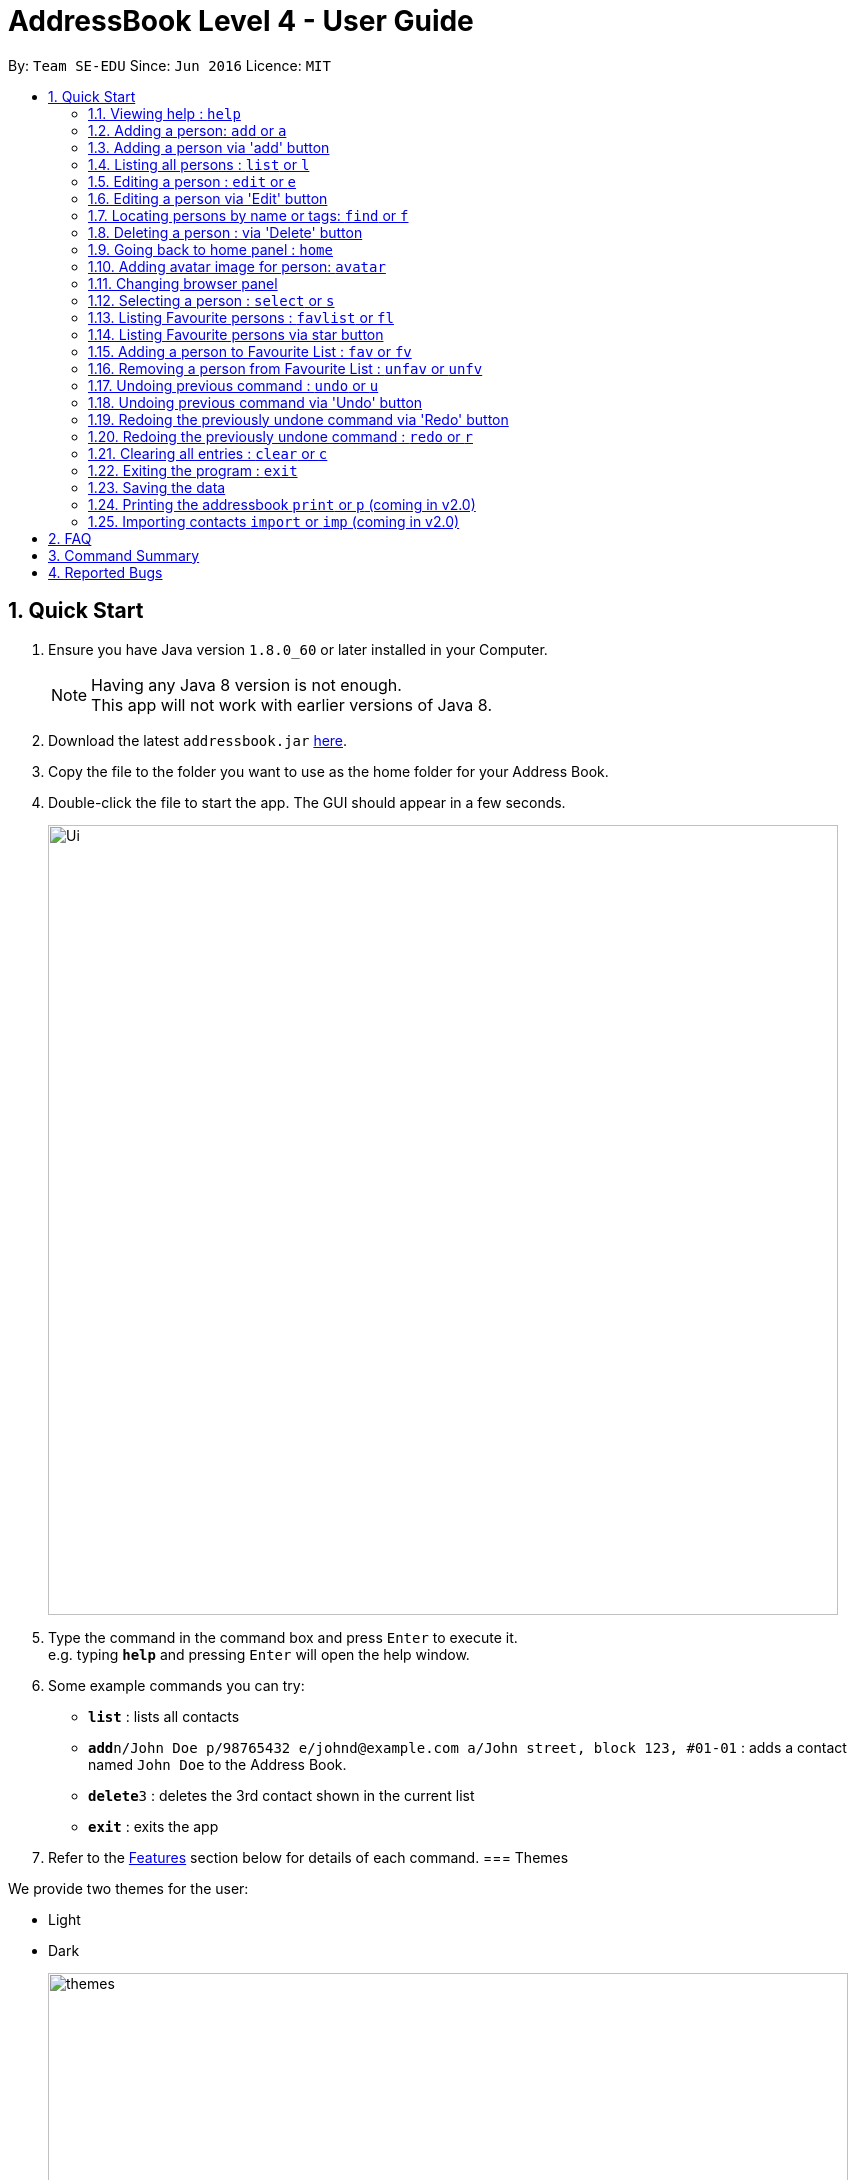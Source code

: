 = AddressBook Level 4 - User Guide
:toc:
:toc-title:
:toc-placement: preamble
:sectnums:
:imagesDir: images
:stylesDir: stylesheets
:experimental:
ifdef::env-github[]
:tip-caption: :bulb:
:note-caption: :information_source:
endif::[]
:repoURL: https://github.com/se-edu/addressbook-level4

By: `Team SE-EDU`      Since: `Jun 2016`      Licence: `MIT`

== Quick Start

.  Ensure you have Java version `1.8.0_60` or later installed in your Computer.
+
[NOTE]
Having any Java 8 version is not enough. +
This app will not work with earlier versions of Java 8.
+
.  Download the latest `addressbook.jar` link:{repoURL}/releases[here].
.  Copy the file to the folder you want to use as the home folder for your Address Book.
.  Double-click the file to start the app. The GUI should appear in a few seconds.
+
image::Ui.png[width="790"]
+
.  Type the command in the command box and press kbd:[Enter] to execute it. +
e.g. typing *`help`* and pressing kbd:[Enter] will open the help window.
.  Some example commands you can try:

* *`list`* : lists all contacts
* **`add`**`n/John Doe p/98765432 e/johnd@example.com a/John street, block 123, #01-01` : adds a contact named `John Doe` to the Address Book.
* **`delete`**`3` : deletes the 3rd contact shown in the current list
* *`exit`* : exits the app

.  Refer to the link:#features[Features] section below for details of each command.
// tag::theme[]
=== Themes

We provide two themes for the user:

* Light
* Dark
+
image::themes.png[width="800"]
+
// end::theme[]
== Features

====
*Command Format*

* Words in `UPPER_CASE` are the parameters to be supplied by the user e.g. in `add n/NAME`, `NAME` is a parameter which can be used as `add n/John Doe`.
* Items in square brackets are optional e.g `n/NAME [t/TAG]` can be used as `n/John Doe t/friend` or as `n/John Doe`.
* Items with `…`​ after them can be used multiple times including zero times e.g. `[t/TAG]...` can be used as `{nbsp}` (i.e. 0 times), `t/friend`, `t/friend t/family` etc.
* Parameters can be in any order e.g. if the command specifies `n/NAME p/PHONE_NUMBER`, `p/PHONE_NUMBER n/NAME` is also acceptable.
====

=== Viewing help : `help`

Format: `help`

=== Adding a person: `add` or `a`

Adds a person to the address book +
Format: `add n/NAME p/PHONE_NUMBER e/EMAIL a/ADDRESS [t/TAG]...`
        `a n/NAME p/PHONE_NUMBER e/EMAIL a/ADDRESS [t/TAG]...`

[TIP]
A person can have any number of tags (including 0)

Examples:

* `add n/John Doe p/98765432 e/johnd@example.com a/John street, block 123, #01-01`
* `add n/Betsy Crowe t/friend e/betsycrowe@example.com a/Newgate Prison p/1234567 t/criminal`
// tag::addButton[]

=== Adding a person via 'add' button

Adds a new person to the address book.
Opens a prompt with text boxes for all possible fields for a new person.
Window is dismissed on successful addition of a new person.

****
* Contains text boxes for option fields with text indicating them as optional.
* Can add multiple tags if separated by a space in the text box.
****
// end::addButton[]

=== Listing all persons : `list` or `l`

Shows a list of all persons in the address book. +
Format: `list` or `l`
// tag::sort[]
=== Sorting the person list : `sort` or `so`

Sorts the list persons in the address book in either alphabetical order of names, ascending order of birthdays, +
or descending group score depending on the parameter. +
Format: `sort` or `so` or `sort name` or `sort birthday` or `sort b` or `sort s` or `sort score`

****
* Only one parameter can be passed to the command. Either 'name', 'birthday', 'b', 's' or 'score'.
* If no parameter is passed, eg. 'sort', it will default sort by name.
* Parameter 'name' will sort by name.
* Parameter 'birthday' and 'b' will sort by birthday.
* Parameter 'score' or 's' will sort by Group score.
****
// end::sort[]
=== Editing a person : `edit` or `e`

Edits an existing person in the address book. +
Format: `edit INDEX [n/NAME] [p/PHONE] [e/EMAIL] [a/ADDRESS] [t/TAG]...`
        `e INDEX [n/NAME] [p/PHONE] [e/EMAIL] [a/ADDRESS] [t/TAG]...`

****
* Edits the person at the specified `INDEX`. The index refers to the index number shown in the last person listing. The index *must be a positive integer* 1, 2, 3, ...
* At least one of the optional fields must be provided.
* Existing values will be updated to the input values.
* When editing tags, the existing tags of the person will be removed i.e adding of tags is not cumulative.
* You can remove all the person's tags by typing `t/` without specifying any tags after it.
****

Examples:

* `edit 1 p/91234567 e/johndoe@example.com` +
Edits the phone number and email address of the 1st person to be `91234567` and `johndoe@example.com` respectively.
* `edit 2 n/Betsy Crower t/` +
Edits the name of the 2nd person to be `Betsy Crower` and clears all existing tags.
// tag::editButton[]

=== Editing a person via 'Edit' button

Edits an existing person in the address book. +
Fill in all fields you wish to modify for the selected person. +
Window is dismissed upon a successful edit, remains open on failure to allow minor corrections.

****
* Edits the person whose 'Edit' button was presesd.
* At least one of the fields must be modified.
* Existing values will be updated to the input values.
* When editing tags, the existing tags of the person will be removed i.e adding of tags is not cumulative.
* Can add multiple tags if separated by a space.
****
// end::editButton[]
// tag::find[]

=== Locating persons by name or tags: `find` or `f`

Finds persons whose names or tags contain any of the given keywords. +
Format: `find KEYWORD [MORE_KEYWORDS]`
        `f KEYWORD [MORE_KEYWORDS]`
****
* The search is case insensitive. e.g `hans` will match `Hans`
* The order of the keywords does not matter. e.g. `Hans Bo` will match `Bo Hans`
* The name and tags are searched.
* Partial words will be matched e.g. `Han` will match `Hans`
* Partial words must be atleast 2 characters long
* Persons matching at least one keyword will be returned (i.e. `OR` search). e.g. `Hans Bo` will return `Hans Gruber`, `Bo Yang`
****
image::FindBySubString.png[width="600"]
_Figure 1.1: Find by Substring of name_

Examples:
* `find John` +
Returns `john` and `John Doe` and any user whose name contains the substring `john` or `John Doe`
* `find Betsy Tim John` +
Returns any person having names `Betsy`, `Tim`, or `John`
* `find Bet` +
Returns any person having names which contain the word `Bet`, eg.`Betsy`
* `find friends family` +
Returns any person having tag `friends` or `family`
// end::find[]
=== Deleting a person : `delete` or `d`

Deletes the specified person from the address book. +
Format: `delete INDEX`
        `d INDEX`

****
* Deletes the person at the specified `INDEX`.
* The index refers to the index number shown in the most recent listing.
* The index *must be a positive integer* 1, 2, 3, ...
****

Examples:

* `list` +
`delete 2` +
Deletes the 2nd person in the address book.
* `find Betsy` +
`delete 1` +
Deletes the 1st person in the results of the `find` command.
// tag::deleteButton[]

=== Deleting a person : via 'Delete' button

Deletes the associated person from the address book.
Can be undone using `undo` normally.

****
* Deletes the person
****
// end::deleteButton[]
// tag::homeCommand[]
=== Going back to home panel : `home`

Goes back to home panel. +

The command is to help user go back to home browser panel simply just raise new event. +

Format: `home`

* After running command *

image::homePanel.png[width="800"]

// end::homeCommand[]

// tag::avatar[]
=== Adding avatar image for person: `avatar`

Adds an avatar image for person by specifying image URL. +

Format: `avatar INDEX [u/Image URL]`

*Before running command*

image::addAvatar1.png[width="800"]

*After running command*

image::addAvatar2.png[width="800"]

****
* The index refers to the index number of person
* The Image URL must be valid url link and end with image file extension such as .jpg .png .gif
* The default Image URL is: http://139.59.227.237/public/default.jpg
****

Example:

* `avatar 1 u/http://139.59.227.237/public/default.jpg`

Adds avatar image[http://139.59.227.237/public/default.jpg] for
1st person in shown list. +

// end::avatar[]
// tag::browsePanel[]
=== Changing browser panel

*Home Panel*

image::BrowserPanel1.png[width="800"]

*Person's Profile*

image::BrowserPanel2.png[width="800"]


// end::browsePanel[]
=== Selecting a person : `select` or `s`

Selects the person identified by the index number used in the last person listing. +
Format: `select INDEX`
        `s INDEX`

****
* Selects the person and loads the Google search page the person at the specified `INDEX`.
* The index refers to the index number shown in the most recent listing.
* The index *must be a positive integer* `1, 2, 3, ...`
****

Examples:

* `list` +
`select 2` +
Selects the 2nd person in the address book.
* `find Betsy` +
`select 1` +
Selects the 1st person in the results of the `find` command.

// tag::favouritelist[]
=== Listing Favourite persons : `favlist` or `fl`

Shows a list of all the persons in the Favourite List. +
Format: `favlist` or `fl`

image::FavouriteList.png[width="600"]
_Figure 1.12.1: Find by Substring of name_


=== Listing Favourite persons via star button

On being clicked, Star shaped button calls the `favlist` command and shows a list of all the persons in the Favourite List. +

=== Adding a person to Favourite List : `fav` or `fv`

Adds the person identified by the index number used in main list
to the favourite list. +
Format: `fav INDEX`
        `fv INDEX`

****
* The index refers to the index number shown in the most recent listing.
* The index *must be a positive integer* `1, 2, 3, ...`
****

Examples:

* `fav 2` +
Adds the 2nd person in the address book to the Favourite List.

=== Removing a person from Favourite List : `unfav` or `unfv`

Removes the person identified by the index number used in the favourite list
from the favourite list. +
Format: `unfav INDEX`
        `unfv INDEX`

****
* The index refers to the index number shown in the most recent listing.
* The index *must be a positive integer* `1, 2, 3, ...`
****

Examples:

* `unfav 3` +
Removes the 3rd person listed in the Favourite list from the Favourite List.
// end::favouritelist[]
=== Listing entered commands : `history` or `h`

Lists all the commands that you have entered in reverse chronological order. +
Format: `history`
        `h`

[NOTE]
====
Pressing the kbd:[&uarr;] and kbd:[&darr;] arrows will display the previous and next input respectively in the command box.
====

// tag::undoredo[]
=== Undoing previous command : `undo` or `u`

Restores the address book to the state before the previous _undoable_ command was executed. +
Format: `undo`
        `u`

[NOTE]
====
Undoable commands: those commands that modify the address book's content (`add`, `delete`, `edit` and `clear`).
====

Examples:

* `delete 1` +
`l` +
`undo` (reverses the `delete 1` command) +

* `select 1` +
`list` +
`u` +
The `undo` command fails as there are no undoable commands executed previously.

* `delete 1` +
`clear` +
`undo` (reverses the `clear` command) +
`undo` (reverses the `delete 1` command)
// end::undoredo[]

// tag::undoRedoButton[]
=== Undoing previous command via 'Undo' button

Restores the address book to the state before the previous _undoable_ command was executed.

[NOTE]
====
Undoable commands: those commands that modify the address book's content (`add`, `delete`, `edit` and `clear`).
====

=== Redoing the previously undone command via 'Redo' button

Reverses the most recent `undo` command or button press.
Fails if no `undo` commands have executed or 'Undo' has not been pressed.
// end::undoRedoButton[]

=== Redoing the previously undone command : `redo` or `r`

Reverses the most recent `undo` command. +
Format: `redo`
        `r`

Examples:

* `delete 1` +
`undo` (reverses the `delete 1` command) +
`redo` (reapplies the `delete 1` command) +

* `delete 1` +
`redo` +
The `redo` command fails as there are no `undo` commands executed previously.

* `delete 1` +
`clear` +
`undo` (reverses the `clear` command) +
`u` (reverses the `delete 1` command) +
`redo` (reapplies the `delete 1` command) +
`r` (reapplies the `clear` command) +
// end::undoredo[]

=== Clearing all entries : `clear` or `c`

Clears all entries from the address book. +
Format: `clear`
        `c`

=== Exiting the program : `exit`

Exits the program. +
Format: `exit`

=== Saving the data

Address book data are saved in the hard disk automatically after any command that changes the data. +
There is no need to save manually.

=== Printing the addressbook `print` or `p` (coming in v2.0)

Exports the entire addressbook to a textfile for easy printing. +
Format: `print` or `p`
// tag::import[]

=== Importing contacts `import` or `imp` (coming in v2.0)

Imports contacts from external text file to the addressbook. +
Format: `import fileAddress` or `imp fileAddress`
// end::import[]

== FAQ

*Q*: How do I transfer my data to another Computer? +
*A*: Install the app in the other computer and overwrite the empty data file it creates with the file that contains the data of your previous Address Book folder.

== Command Summary

* *Add* `add n/NAME p/PHONE_NUMBER b/BIRTHDAY e/EMAIL a/ADDRESS [t/TAG]...` or `a n/NAME p/PHONE_NUMBER e/EMAIL a/ADDRESS [t/TAG]...` +
Birthday is an optional field. +
e.g. `add n/James Ho p/22224444 e/jamesho@example.com a/123, Clementi Rd, 1234665 t/friend t/colleague`
* *Clear* : `clear` or `c`
* *Delete* : `delete INDEX` or `d INDEX` +
e.g. `delete 3` or `d 3`
* *Edit* : `edit INDEX [n/NAME] [b/BIRTHDAY] [p/PHONE_NUMBER] [e/EMAIL] [a/ADDRESS] [t/TAG]...` or `e INDEX [n/NAME] [p/PHONE_NUMBER] [e/EMAIL] [a/ADDRESS] [t/TAG]...` +
Birthday is an optional field. +
e.g. `edit 2 n/James Lee e/jameslee@example.com` or `e 2 n/James Lee e/jameslee@example.com`
* *Favourite list* : `favlist` or `fl`
* *Favourite* : `fav INDEX` or `fv INDEX` +
e.g.`fav 2` or `fv 2`
* *Unfavourite* : `unfav INDEX` or `ufv INDEX` +
e.g.`ufav 3` or `ufv 3`
* *Find* : `find KEYWORD [MORE_KEYWORDS]` or `f KEYWORD [MORE_KEYWORDS]` +
e.g. `find James Jake` or `f James Jake`
* *List* : `list` or `l`
* *Help* : `help`
* *Home* : `home`
* *Avatar* : `avatar INDEX [u/IMAGE URL]`
* *Select* : `select INDEX` or `s INDEX` +
e.g.`select 2` or `s 2`
* *Sort* : `sort` or `sort FILTER` or `so FILTER` +
Filters: `name`, `birthday`, `b`, `score` +
e.g. `sort name` or `so birthday` or `sort score` or `sort b` or `sort`
* *History* : `history` or `h`
* *Undo* : `undo` or `u`
* *Redo* : `redo` or `r`


== Reported Bugs
The wrong person gets deleted from the list when we delete a person after using the find command, and use undo and redo commands immediately after.

If list originally contains: +
1. Alex +
2. Robert +
3. Roy +

Sequence of commands: +
find Roy (Roy is found) +
delete 1 (Roy is deleted) +
undo (Roy is back in the list) +
redo (Alex is deleted instead of Roy) +

AddressBook deletes the person at the top of the list instead of deleting the same person we previously deleted when using redo.
This is a bug that has existed in the original AdderessBook itself, has not been fixed yet (difficult to fix currently due to presence of multiple
lists in the current implementation of AddressBook).
